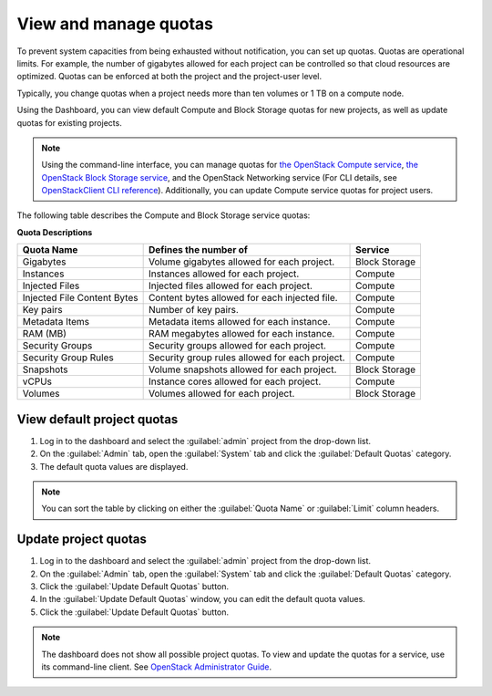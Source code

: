 .. _dashboard-set-quotas:

======================
View and manage quotas
======================

.. |nbsp| unicode:: 0xA0 .. nbsp
   :trim:

To prevent system capacities from being exhausted without notification,
you can set up quotas. Quotas are operational limits. For example, the
number of gigabytes allowed for each project can be controlled so that
cloud resources are optimized. Quotas can be enforced at both the project
and the project-user level.

Typically, you change quotas when a project needs more than ten
volumes or 1 |nbsp| TB on a compute node.

Using the Dashboard, you can view default Compute and Block Storage
quotas for new projects, as well as update quotas for existing projects.

.. note::

   Using the command-line interface, you can manage quotas for
   `the OpenStack Compute service <https://docs.openstack.org/nova/latest/admin/quotas.html>`__,
   `the OpenStack Block Storage service <https://docs.openstack.org/cinder/latest/cli/cli-set-quotas.html>`__,
   and the OpenStack Networking service (For CLI details,
   see `OpenStackClient CLI reference
   <https://docs.openstack.org/python-openstackclient/latest/cli/command-objects/quota.html>`_).
   Additionally, you can update Compute service quotas for
   project users.

.. NOTE: Admin guide contents on the networking service quota
   has not been migrated to neutron. Update the link once it is recovered.

The following table describes the Compute and Block Storage service quotas:

.. _compute_quotas:

**Quota Descriptions**

+--------------------+------------------------------------+---------------+
|     Quota Name     |     Defines the number of          |   Service     |
+====================+====================================+===============+
| Gigabytes          | Volume gigabytes allowed for       | Block Storage |
|                    | each project.                      |               |
+--------------------+------------------------------------+---------------+
| Instances          | Instances allowed for each         | Compute       |
|                    | project.                           |               |
+--------------------+------------------------------------+---------------+
| Injected Files     | Injected files allowed for each    | Compute       |
|                    | project.                           |               |
+--------------------+------------------------------------+---------------+
| Injected File      | Content bytes allowed for each     | Compute       |
| Content Bytes      | injected file.                     |               |
+--------------------+------------------------------------+---------------+
| Key pairs          | Number of key pairs.               | Compute       |
+--------------------+------------------------------------+---------------+
| Metadata Items     | Metadata items allowed for each    | Compute       |
|                    | instance.                          |               |
+--------------------+------------------------------------+---------------+
| RAM (MB)           | RAM megabytes allowed for          | Compute       |
|                    | each instance.                     |               |
+--------------------+------------------------------------+---------------+
| Security Groups    | Security groups allowed for each   | Compute       |
|                    | project.                           |               |
+--------------------+------------------------------------+---------------+
| Security Group     | Security group rules allowed for   | Compute       |
| Rules              | each project.                      |               |
+--------------------+------------------------------------+---------------+
| Snapshots          | Volume snapshots allowed for       | Block Storage |
|                    | each project.                      |               |
+--------------------+------------------------------------+---------------+
| vCPUs              | Instance cores allowed for each    | Compute       |
|                    | project.                           |               |
+--------------------+------------------------------------+---------------+
| Volumes            | Volumes allowed for each           | Block Storage |
|                    | project.                           |               |
+--------------------+------------------------------------+---------------+

.. _dashboard_view_quotas_procedure:

View default project quotas
~~~~~~~~~~~~~~~~~~~~~~~~~~~

#. Log in to the dashboard and select the :guilabel:`admin` project
   from the drop-down list.

#. On the :guilabel:`Admin` tab, open the :guilabel:`System` tab
   and click the :guilabel:`Default Quotas` category.

#. The default quota values are displayed.

.. note::

   You can sort the table by clicking on either the
   :guilabel:`Quota Name` or :guilabel:`Limit` column headers.

.. _dashboard_update_project_quotas:

Update project quotas
~~~~~~~~~~~~~~~~~~~~~

#. Log in to the dashboard and select the :guilabel:`admin` project
   from the drop-down list.

#. On the :guilabel:`Admin` tab, open the :guilabel:`System` tab
   and click the :guilabel:`Default Quotas` category.

#. Click the :guilabel:`Update Default Quotas` button.

#. In the :guilabel:`Update Default Quotas` window,
   you can edit the default quota values.

#. Click the :guilabel:`Update Default Quotas` button.

.. note::

   The dashboard does not show all possible project quotas.
   To view and update the quotas for a service, use its
   command-line client. See `OpenStack Administrator Guide
   <https://docs.openstack.org/admin-guide/cli-set-quotas.html>`_.
